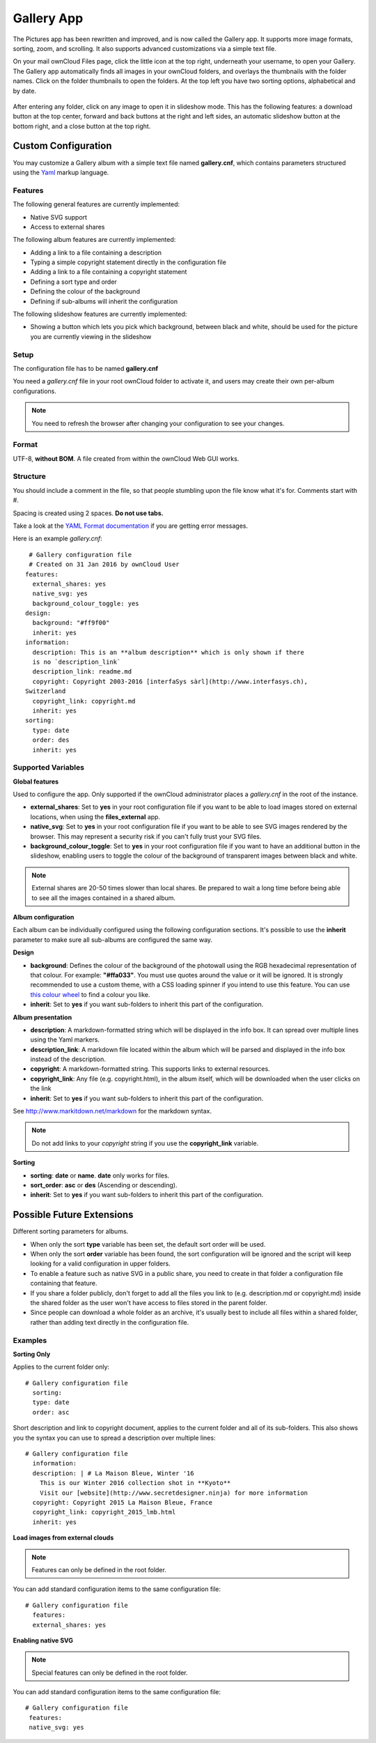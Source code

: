 ===========
Gallery App
===========

The Pictures app has been rewritten and improved, and is now called the Gallery 
app. It supports more image formats, sorting, zoom, and scrolling. It also 
supports advanced customizations via a simple text file.

On your mail ownCloud Files page, click the little icon at the top right, 
underneath your username, to open your Gallery. The Gallery app automatically 
finds all images in your ownCloud folders, and overlays the thumbnails with the 
folder names. Click on the folder thumbnails to open the folders. At the top 
left you have two sorting options, alphabetical and by date.

.. figure:: ../images/gallery-1.png
   :alt: Gallery folder thumbnails.

After entering any folder, click on any image to open it in slideshow mode. 
This has the following features: a download button at the top center, forward 
and back buttons at the right and left sides, an automatic slideshow button at 
the bottom right, and a close button at the top right.

.. figure:: ../images/gallery-2.png
   :alt: Gallery in slideshow mode.

Custom Configuration
--------------------
   
You may customize a Gallery album with a simple text file named 
**gallery.cnf**, which contains parameters structured using the 
`Yaml <https://en.wikipedia.org/wiki/YAML>`_ markup language.

Features
^^^^^^^^

The following general features are currently implemented:

* Native SVG support
* Access to external shares

The following album features are currently implemented:

* Adding a link to a file containing a description
* Typing a simple copyright statement directly in the configuration file
* Adding a link to a file containing a copyright statement
* Defining a sort type and order
* Defining the colour of the background
* Defining if sub-albums will inherit the configuration

The following slideshow features are currently implemented:

* Showing a button which lets you pick which background, between black and 
  white, should be used for the picture you are currently viewing in the 
  slideshow

Setup
^^^^^

The configuration file has to be named **gallery.cnf**

You need a `gallery.cnf` file in your root ownCloud folder to activate it, and 
users may create their own per-album configurations.

.. note:: You need to refresh the browser after changing your configuration to 
   see your changes.

Format
^^^^^^

UTF-8, **without BOM**. A file created from within the ownCloud Web GUI works.

Structure
^^^^^^^^^

You should include a comment in the file, so that people stumbling upon 
the file know what it's for. Comments start with #.

Spacing is created using 2 spaces. **Do not use tabs.**

Take a look at the `YAML Format documentation 
<http://symfony.com/doc/current/components/yaml/yaml_format.html>`_ if you are 
getting error messages.

Here is an example `gallery.cnf`::

  # Gallery configuration file
  # Created on 31 Jan 2016 by ownCloud User
 features:
   external_shares: yes
   native_svg: yes
   background_colour_toggle: yes
 design:
   background: "#ff9f00"
   inherit: yes
 information:
   description: This is an **album description** which is only shown if there 
   is no `description_link`
   description_link: readme.md
   copyright: Copyright 2003-2016 [interfaSys sàrl](http://www.interfasys.ch), 
 Switzerland
   copyright_link: copyright.md
   inherit: yes
 sorting:
   type: date
   order: des
   inherit: yes

Supported Variables
^^^^^^^^^^^^^^^^^^^

**Global features**

Used to configure the app. Only supported if the ownCloud 
administrator places a `gallery.cnf` in the root of the instance.

* **external_shares**: Set to **yes** in your root configuration file if you 
  want to be able to load images stored on external locations, when using the 
  **files_external** app.
* **native_svg**: Set to **yes** in your root configuration file if you want to 
  be able to see SVG images rendered by the browser. This may represent a 
  security risk if you can't fully trust your SVG files.
* **background_colour_toggle**: Set to **yes** in your root configuration file 
  if you want to have an additional button in the slideshow, enabling users to 
  toggle the colour of the background of transparent images between black and 
  white.

.. note:: External shares are 20-50 times slower than local shares. Be prepared 
   to wait a long time before being able to see all the images contained in a 
   shared album.

**Album configuration**

Each album can be individually configured using the following configuration 
sections. It's possible to use the **inherit** parameter to make sure all 
sub-albums are configured the same way.

**Design**

* **background**: Defines the colour of the background of the photowall 
  using the RGB hexadecimal representation of that colour. For example: 
  **"#ffa033"**. You must use quotes around the value or it will 
  be ignored. It is strongly recommended to use a custom theme, with a CSS 
  loading spinner if you intend to use this feature. You can use `this colour 
  wheel <http://paletton.com/>`_ to find a colour you like.
* **inherit**: Set to **yes** if you want sub-folders to inherit this part of 
  the configuration.

**Album presentation**

* **description**: A markdown-formatted string which will be displayed in the 
  info box. It can spread over multiple lines using the Yaml markers.
* **description_link**: A markdown file located within the album which will 
  be parsed and displayed in the info box instead of the description.
* **copyright**: A markdown-formatted string. This supports links to external 
  resources.
* **copyright_link**: Any file (e.g. copyright.html), in the album itself, 
  which will be downloaded when the user clicks on the link
* **inherit**: Set to **yes** if you want sub-folders to inherit this part of 
  the configuration.

See `<http://www.markitdown.net/markdown>`_ for the markdown syntax.

.. note:: Do not add links to your `copyright` string if you use the  
   **copyright_link** variable.

**Sorting**

* **sorting**: **date** or **name**. **date** only works for files.
* **sort_order**: **asc** or **des** (Ascending or descending).
* **inherit**: Set to **yes** if you want sub-folders to inherit this part of 
  the configuration.

Possible Future Extensions
--------------------------

Different sorting parameters for albums.

* When only the sort **type** variable has been set, the default sort order 
  will be used.
* When only the sort **order** variable has been found, the sort configuration 
  will be ignored and the script will keep looking for a valid configuration in 
  upper folders.
* To enable a feature such as native SVG in a public share, you need to create 
  in that folder a configuration file containing that feature.
* If you share a folder publicly, don't forget to add all the files you link to 
  (e.g. description.md or copyright.md) inside the shared folder as 
  the user won't have access to files stored in the parent folder.
* Since people can download a whole folder as an archive, it's usually best to 
  include all files within a shared folder, rather than adding text directly 
  in the configuration file.

Examples
^^^^^^^^

**Sorting Only**

Applies to the current folder only::

 # Gallery configuration file
   sorting:
   type: date
   order: asc

Short description and link to copyright document, applies to the current folder 
and all of its sub-folders. This also shows you the syntax you can use to 
spread a description over multiple lines::

 # Gallery configuration file
   information:
   description: | # La Maison Bleue, Winter '16
     This is our Winter 2016 collection shot in **Kyoto**
     Visit our [website](http://www.secretdesigner.ninja) for more information
   copyright: Copyright 2015 La Maison Bleue, France
   copyright_link: copyright_2015_lmb.html
   inherit: yes

**Load images from external clouds**

.. note:: Features can only be defined in the root folder.

You can add standard configuration items to the same configuration file::

 # Gallery configuration file
   features:
   external_shares: yes

**Enabling native SVG**

.. note:: Special features can only be defined in the root folder.

You can add standard configuration items to the same configuration file::

 # Gallery configuration file
  features:
  native_svg: yes
